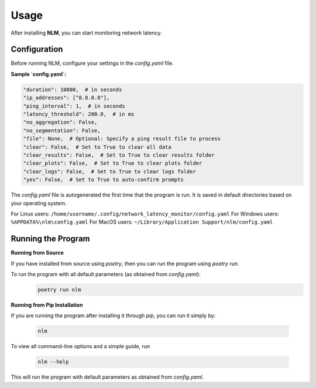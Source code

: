 ============================
Usage
============================

After installing **NLM**, you can start monitoring network latency.


Configuration
============================

Before running NLM, configure your settings in the `config.yaml` file.

**Sample `config.yaml`:**

.. code-block:: yaml

    "duration": 10800,  # in seconds
    "ip_addresses": ["8.8.8.8"],
    "ping_interval": 1,  # in seconds
    "latency_threshold": 200.0,  # in ms
    "no_aggregation": False,
    "no_segmentation": False,
    "file": None,  # Optional: Specify a ping result file to process
    "clear": False,  # Set to True to clear all data
    "clear_results": False,  # Set to True to clear results folder
    "clear_plots": False,  # Set to True to clear plots folder
    "clear_logs": False,  # Set to True to clear logs folder
    "yes": False,  # Set to True to auto-confirm prompts


The `config.yaml` file is autogenerated the first time that the program is run. It is saved in default directories based 
on your operating system.

For Linux users: ``/home/username/.config/network_latency_monitor/config.yaml``
For Windows users: ``%APPDATA%\nlm\config.yaml``
For MacOS users: ``~/Library/Application Support/nlm/config.yaml``

Running the Program
============================

**Running from Source**

If you have installed from source using `poetry`, then you can run the program using `poetry run`.

To run the program with all default parameters (as obtained from `config.yaml`):
  .. code-block:: bash

    poetry run nlm

**Running from Pip Installation**

If you are running the program after installing it through `pip`, you can run it simply by:

  .. code-block:: bash

    nlm


To view all command-line options and a simple guide, run 
  
  .. code-block:: bash
    
    nlm --help

This will run the program with default parameters as obtained from `config.yaml`.
